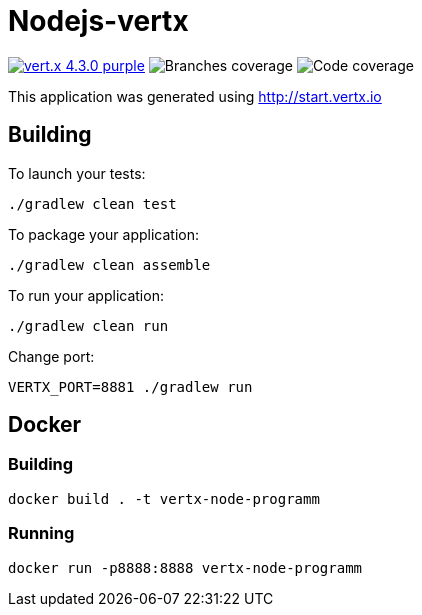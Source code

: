 = Nodejs-vertx

image:https://img.shields.io/badge/vert.x-4.3.0-purple.svg[link="https://vertx.io"]
image:.github/badges/branches.svg[alt="Branches coverage"]
image:.github/badges/jacoco.svg[alt="Code coverage"]

This application was generated using http://start.vertx.io

== Building

To launch your tests:
```
./gradlew clean test
```

To package your application:
```
./gradlew clean assemble
```

To run your application:
```
./gradlew clean run
```

Change port:
```
VERTX_PORT=8881 ./gradlew run
```

== Docker

=== Building
```
docker build . -t vertx-node-programm
```

=== Running

```
docker run -p8888:8888 vertx-node-programm
```


